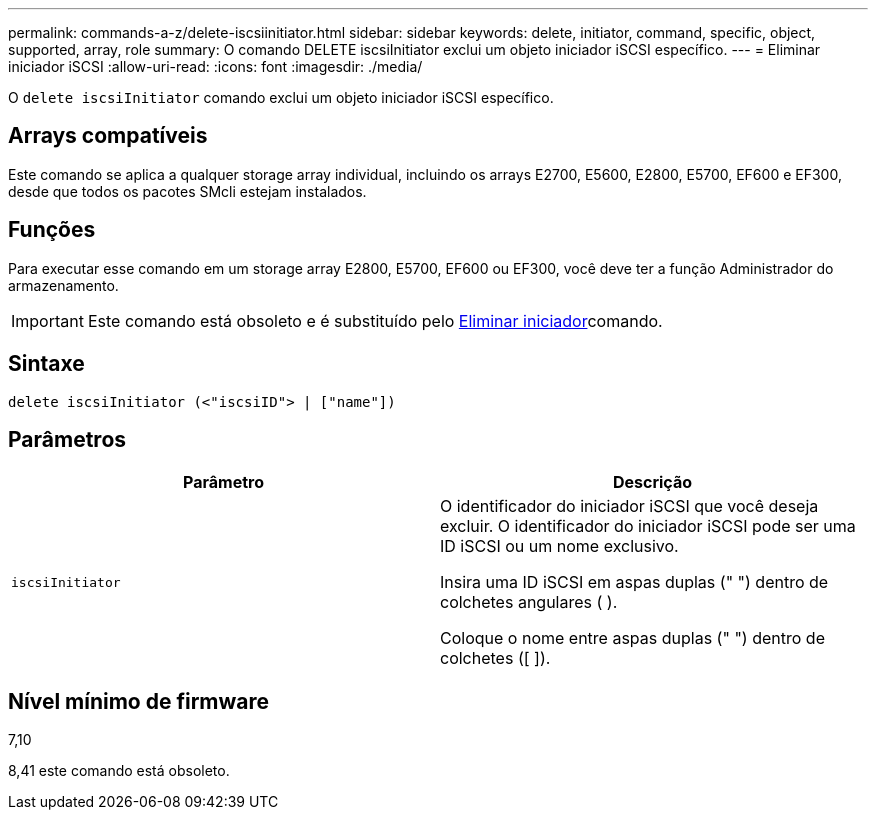 ---
permalink: commands-a-z/delete-iscsiinitiator.html 
sidebar: sidebar 
keywords: delete, initiator, command, specific, object, supported, array, role 
summary: O comando DELETE iscsiInitiator exclui um objeto iniciador iSCSI específico. 
---
= Eliminar iniciador iSCSI
:allow-uri-read: 
:icons: font
:imagesdir: ./media/


[role="lead"]
O `delete iscsiInitiator` comando exclui um objeto iniciador iSCSI específico.



== Arrays compatíveis

Este comando se aplica a qualquer storage array individual, incluindo os arrays E2700, E5600, E2800, E5700, EF600 e EF300, desde que todos os pacotes SMcli estejam instalados.



== Funções

Para executar esse comando em um storage array E2800, E5700, EF600 ou EF300, você deve ter a função Administrador do armazenamento.

[IMPORTANT]
====
Este comando está obsoleto e é substituído pelo xref:delete-initiator.adoc[Eliminar iniciador]comando.

====


== Sintaxe

[listing]
----
delete iscsiInitiator (<"iscsiID"> | ["name"])
----


== Parâmetros

[cols="2*"]
|===
| Parâmetro | Descrição 


 a| 
`iscsiInitiator`
 a| 
O identificador do iniciador iSCSI que você deseja excluir. O identificador do iniciador iSCSI pode ser uma ID iSCSI ou um nome exclusivo.

Insira uma ID iSCSI em aspas duplas (" ") dentro de colchetes angulares ( ).

Coloque o nome entre aspas duplas (" ") dentro de colchetes ([ ]).

|===


== Nível mínimo de firmware

7,10

8,41 este comando está obsoleto.

